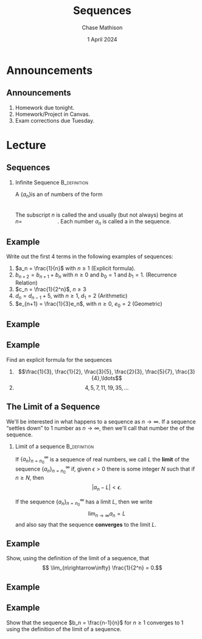 #+title: Sequences
#+author: Chase Mathison
#+date: 1 April 2024
#+email: cmathiso@su.edu
#+options: H:2 ':t ::t <:t email:t text:t todo:nil toc:nil 
#+startup: showall
#+startup: indent
#+startup: hidestars
#+startup: beamer
#+latex_class: beamer
#+latex_class_options: [presentation]
#+COLUMNS: %40ITEM %10BEAMER_env(Env) %9BEAMER_envargs(Env Args) %5BEAMER_act(Act) %4BEAMER_col(Col) %10BEAMER_extra(Extra)
#+latex_header: \mode<beamer>{\usetheme{Madrid}}
#+latex_header: \definecolor{SUred}{rgb}{0.59375, 0, 0.17969} % SU red (primary)
#+latex_header: \definecolor{SUblue}{rgb}{0, 0.17578, 0.38281} % SU blue (secondary)
#+latex_header: \setbeamercolor{palette primary}{bg=SUred,fg=white}
#+latex_header: \setbeamercolor{palette secondary}{bg=SUblue,fg=white}
#+latex_header: \setbeamercolor{palette tertiary}{bg=SUblue,fg=white}
#+latex_header: \setbeamercolor{palette quaternary}{bg=SUblue,fg=white}
#+latex_header: \setbeamercolor{structure}{fg=SUblue} % itemize, enumerate, etc
#+latex_header: \setbeamercolor{section in toc}{fg=SUblue} % TOC sections
#+latex_header: % Override palette coloring with secondary
#+latex_header: \setbeamercolor{subsection in head/foot}{bg=SUblue,fg=white}
#+latex_header: \setbeamercolor{date in head/foot}{bg=SUblue,fg=white}
#+latex_header: \institute[SU]{Shenandoah University}
#+latex_header: \titlegraphic{\includegraphics[width=0.5\textwidth]{\string~/Documents/suLogo/suLogo.pdf}}
#+latex_header: \newcommand{\R}{\mathbb{R}}

* Announcements
** Announcements
1. Homework due tonight.
2. Homework/Project in Canvas.
3. Exam corrections due Tuesday.

* Lecture
** Sequences

*** Infinite Sequence                                        :B_definition:
:PROPERTIES:
:BEAMER_env: definition
:END:
A _\hspace*{1in}_ \(\left\{ a_n \right\}\)is an _\hspace*{1in}_ of numbers of
the form
\[
\hspace{1in}\]
The subscript \(n\) is called the _\hspace*{1in}_ and usually (but not always) begins
at \(n = \hspace{1in}\). Each number \(a_n\) is called a _\hspace*{1in}_ in the sequence.

** Example
Write out the first 4 terms in the following examples of sequences:
1. \(a_n = \frac{1}{n}\) with \(n \ge 1\) (Explicit formula).
2. \(b_{n+2} = b_{n+1} + b_{n}\) with \(n \ge 0\) and \(b_0 = 1\) and \(b_1 = 1\). (Recurrence Relation)
3. \(c_n = \frac{1}{2^n}\), \(n \ge 3\)
4. \(d_n = d_{n-1} + 5\), with \(n \ge 1\), \(d_1 = 2\) (Arithmetic)
5. \(e_{n+1} = \frac{1}{3}e_n\), with \(n \ge 0\), \(e_0 = 2 \) (Geometric)
\vspace{10in}

** Example

** Example
Find an explicit formula for the sequences
1. \[\frac{1}{3}, \frac{1}{2}, \frac{3}{5}, \frac{2}{3}, \frac{5}{7}, \frac{3}{4},\ldots\]
2. \[4,5,7,11,19,35,\ldots\]
\vspace{10in}   

** The Limit of a Sequence

We'll be interested in what happens to a sequence as \(n \rightarrow
\infty.\) If a sequence "settles down" to 1 number as \(n \rightarrow
\infty\), then we'll call that number the _\hspace*{1in}_ of the sequence.

*** Limit of a sequence                                      :B_definition:
:PROPERTIES:
:BEAMER_env: definition
:END:

If \( \left\{ a_n \right\}_{n=n_0}^{\infty}\) is a sequence of real
numbers, we call \(L\) the *limit* of the sequence \(\left\{ a_n
\right\}_{n=n_0}^{\infty}\) if, given \(\epsilon > 0\) there is some integer \(N\) such that if \(n \ge N\), then
\[
\left| a_n - L \right| < \epsilon.\]

If the sequence \(\left\{ a_n \right\}_{n=n_0}^{\infty}\) has a limit \(L\), then we write
\[
\lim_{n\rightarrow\infty} a_n = L\]
and also say that the sequence *converges* to the limit \(L\).


** Example
Show, using the definition of the limit of a sequence, that
\[
\lim_{n\rightarrow\infty} \frac{1}{2^n} = 0.\]

\vspace{10in}

** Example

** Example
Show that the sequence \(b_n = \frac{n-1}{n}\) for \(n \ge 1\)
converges to \(1\) using the definition of the limit of a sequence.

\vspace{10in}

